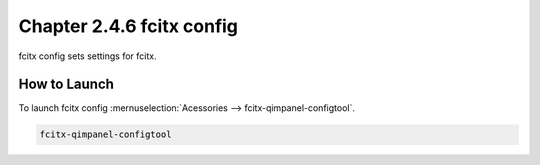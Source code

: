 Chapter 2.4.6 fcitx config
===========================

fcitx config sets settings for fcitx.

How to Launch
-------------

To launch fcitx config :mernuselection:`Acessories --> fcitx-qimpanel-configtool`.

.. code::
  
   fcitx-qimpanel-configtool 

